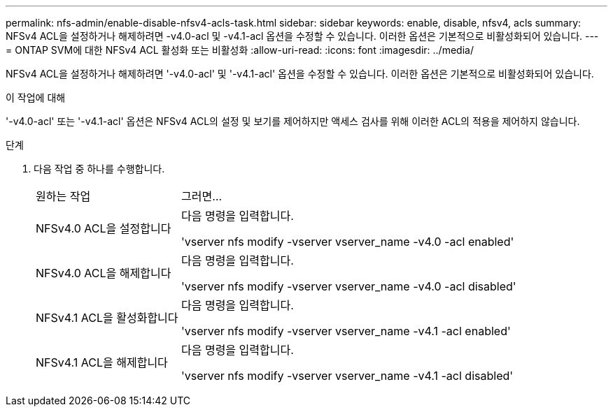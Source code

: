 ---
permalink: nfs-admin/enable-disable-nfsv4-acls-task.html 
sidebar: sidebar 
keywords: enable, disable, nfsv4, acls 
summary: NFSv4 ACL을 설정하거나 해제하려면 -v4.0-acl 및 -v4.1-acl 옵션을 수정할 수 있습니다. 이러한 옵션은 기본적으로 비활성화되어 있습니다. 
---
= ONTAP SVM에 대한 NFSv4 ACL 활성화 또는 비활성화
:allow-uri-read: 
:icons: font
:imagesdir: ../media/


[role="lead"]
NFSv4 ACL을 설정하거나 해제하려면 '-v4.0-acl' 및 '-v4.1-acl' 옵션을 수정할 수 있습니다. 이러한 옵션은 기본적으로 비활성화되어 있습니다.

.이 작업에 대해
'-v4.0-acl' 또는 '-v4.1-acl' 옵션은 NFSv4 ACL의 설정 및 보기를 제어하지만 액세스 검사를 위해 이러한 ACL의 적용을 제어하지 않습니다.

.단계
. 다음 작업 중 하나를 수행합니다.
+
[cols="30,70"]
|===


| 원하는 작업 | 그러면... 


 a| 
NFSv4.0 ACL을 설정합니다
 a| 
다음 명령을 입력합니다.

'vserver nfs modify -vserver vserver_name -v4.0 -acl enabled'



 a| 
NFSv4.0 ACL을 해제합니다
 a| 
다음 명령을 입력합니다.

'vserver nfs modify -vserver vserver_name -v4.0 -acl disabled'



 a| 
NFSv4.1 ACL을 활성화합니다
 a| 
다음 명령을 입력합니다.

'vserver nfs modify -vserver vserver_name -v4.1 -acl enabled'



 a| 
NFSv4.1 ACL을 해제합니다
 a| 
다음 명령을 입력합니다.

'vserver nfs modify -vserver vserver_name -v4.1 -acl disabled'

|===

